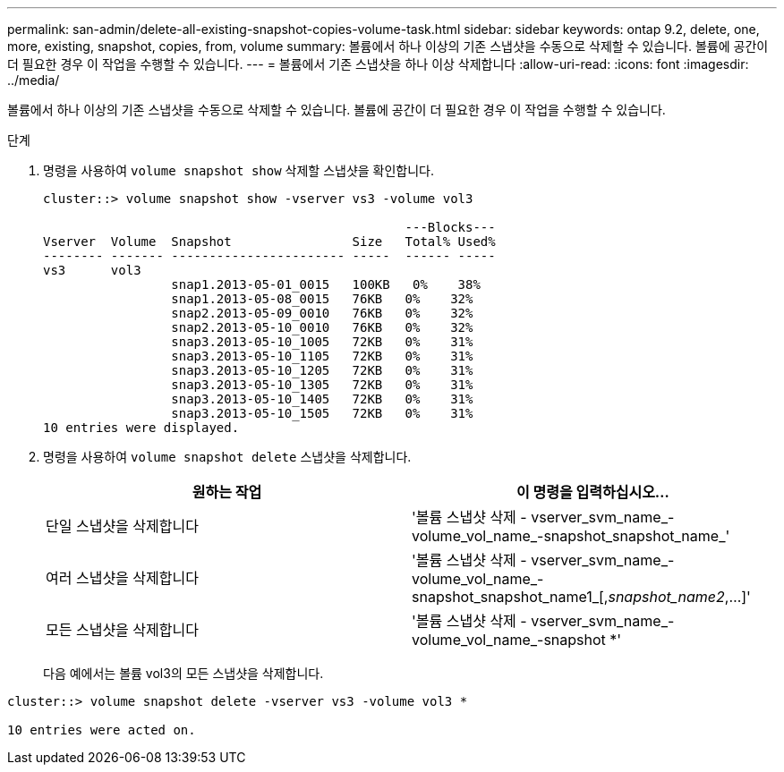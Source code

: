 ---
permalink: san-admin/delete-all-existing-snapshot-copies-volume-task.html 
sidebar: sidebar 
keywords: ontap 9.2, delete, one, more, existing, snapshot, copies, from, volume 
summary: 볼륨에서 하나 이상의 기존 스냅샷을 수동으로 삭제할 수 있습니다. 볼륨에 공간이 더 필요한 경우 이 작업을 수행할 수 있습니다. 
---
= 볼륨에서 기존 스냅샷을 하나 이상 삭제합니다
:allow-uri-read: 
:icons: font
:imagesdir: ../media/


[role="lead"]
볼륨에서 하나 이상의 기존 스냅샷을 수동으로 삭제할 수 있습니다. 볼륨에 공간이 더 필요한 경우 이 작업을 수행할 수 있습니다.

.단계
. 명령을 사용하여 `volume snapshot show` 삭제할 스냅샷을 확인합니다.
+
[listing]
----
cluster::> volume snapshot show -vserver vs3 -volume vol3

                                                ---Blocks---
Vserver  Volume  Snapshot                Size   Total% Used%
-------- ------- ----------------------- -----  ------ -----
vs3      vol3
                 snap1.2013-05-01_0015   100KB   0%    38%
                 snap1.2013-05-08_0015   76KB   0%    32%
                 snap2.2013-05-09_0010   76KB   0%    32%
                 snap2.2013-05-10_0010   76KB   0%    32%
                 snap3.2013-05-10_1005   72KB   0%    31%
                 snap3.2013-05-10_1105   72KB   0%    31%
                 snap3.2013-05-10_1205   72KB   0%    31%
                 snap3.2013-05-10_1305   72KB   0%    31%
                 snap3.2013-05-10_1405   72KB   0%    31%
                 snap3.2013-05-10_1505   72KB   0%    31%
10 entries were displayed.
----
. 명령을 사용하여 `volume snapshot delete` 스냅샷을 삭제합니다.
+
[cols="2*"]
|===
| 원하는 작업 | 이 명령을 입력하십시오... 


 a| 
단일 스냅샷을 삭제합니다
 a| 
'볼륨 스냅샷 삭제 - vserver_svm_name_-volume_vol_name_-snapshot_snapshot_name_'



 a| 
여러 스냅샷을 삭제합니다
 a| 
'볼륨 스냅샷 삭제 - vserver_svm_name_-volume_vol_name_-snapshot_snapshot_name1_[,_snapshot_name2_,...]'



 a| 
모든 스냅샷을 삭제합니다
 a| 
'볼륨 스냅샷 삭제 - vserver_svm_name_-volume_vol_name_-snapshot *'

|===
+
다음 예에서는 볼륨 vol3의 모든 스냅샷을 삭제합니다.



[listing]
----
cluster::> volume snapshot delete -vserver vs3 -volume vol3 *

10 entries were acted on.
----